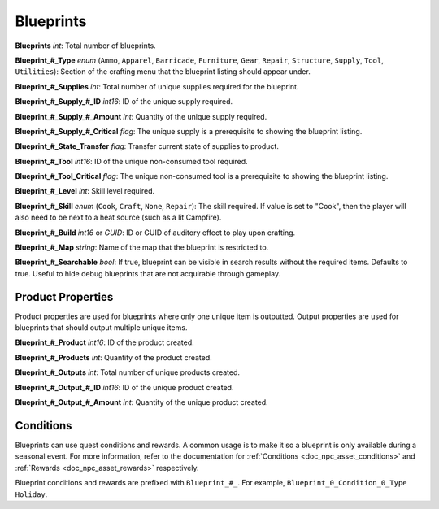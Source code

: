 .. _doc_item_asset_blueprints:

Blueprints
==========

**Blueprints** *int*: Total number of blueprints.

**Blueprint\_#\_Type** *enum* (``Ammo``, ``Apparel``, ``Barricade``, ``Furniture``, ``Gear``, ``Repair``, ``Structure``, ``Supply``, ``Tool``, ``Utilities``): Section of the crafting menu that the blueprint listing should appear under.

**Blueprint\_#\_Supplies** *int*: Total number of unique supplies required for the blueprint.

**Blueprint\_#\_Supply\_#\_ID** *int16*: ID of the unique supply required.

**Blueprint\_#\_Supply\_#\_Amount** *int*: Quantity of the unique supply required.

**Blueprint\_#\_Supply\_#\_Critical** *flag*: The unique supply is a prerequisite to showing the blueprint listing.

**Blueprint\_#\_State\_Transfer** *flag*: Transfer current state of supplies to product.

**Blueprint\_#\_Tool** *int16*: ID of the unique non-consumed tool required.

**Blueprint\_#\_Tool_Critical** *flag*: The unique non-consumed tool is a prerequisite to showing the blueprint listing.

**Blueprint\_#\_Level** *int*: Skill level required.

**Blueprint\_#\_Skill** *enum* (``Cook``, ``Craft``, ``None``, ``Repair``): The skill required. If value is set to "Cook", then the player will also need to be next to a heat source (such as a lit Campfire).

**Blueprint\_#\_Build** *int16* or *GUID*: ID or GUID of auditory effect to play upon crafting.

**Blueprint\_#\_Map** *string*: Name of the map that the blueprint is restricted to.

**Blueprint_#_Searchable** *bool*: If true, blueprint can be visible in search results without the required items. Defaults to true. Useful to hide debug blueprints that are not acquirable through gameplay.

Product Properties
------------------

Product properties are used for blueprints where only one unique item is outputted. Output properties are used for blueprints that should output multiple unique items.

**Blueprint\_#\_Product** *int16*: ID of the product created.

**Blueprint\_#\_Products** *int*: Quantity of the product created.

**Blueprint\_#\_Outputs** *int*: Total number of unique products created.

**Blueprint\_#\_Output\_#\_ID** *int16*: ID of the unique product created.

**Blueprint\_#\_Output\_#\_Amount** *int*: Quantity of the unique product created.

Conditions
----------

Blueprints can use quest conditions and rewards. A common usage is to make it so a blueprint is only available during a seasonal event. For more information, refer to the documentation for :ref:`Conditions <doc_npc_asset_conditions>` and :ref:`Rewards <doc_npc_asset_rewards>` respectively.

Blueprint conditions and rewards are prefixed with ``Blueprint_#_``. For example, ``Blueprint_0_Condition_0_Type Holiday``.
